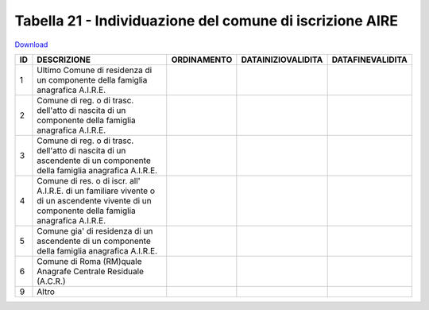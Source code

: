 Tabella 21 - Individuazione del comune di iscrizione AIRE
=========================================================


`Download <https://www.anpr.interno.it/portale/documents/20182/50186/tabella_21.xlsx/c7031a5a-ca8b-45ea-80db-5384efded443>`_

======================================================================================================================================================== ======================================================================================================================================================== ======================================================================================================================================================== ======================================================================================================================================================== ========================================================================================================================================================
ID                                                                                                                                                       DESCRIZIONE                                                                                                                                              ORDINAMENTO                                                                                                                                              DATAINIZIOVALIDITA                                                                                                                                       DATAFINEVALIDITA                                                                                                                                        
======================================================================================================================================================== ======================================================================================================================================================== ======================================================================================================================================================== ======================================================================================================================================================== ========================================================================================================================================================
1                                                                                                                                                        Ultimo Comune di residenza di un componente della famiglia anagrafica A.I.R.E.                                                                                                                                                                                                                                                                                                                                                                                                                                                                                                                                                     
2                                                                                                                                                        Comune di reg. o di trasc. dell'atto di nascita di un componente della famiglia anagrafica A.I.R.E.                                                                                                                                                                                                                                                                                                                                                                                                                                                                                                                                
3                                                                                                                                                        Comune di reg. o di trasc. dell'atto di nascita di un ascendente di un componente della famiglia anagrafica A.I.R.E.                                                                                                                                                                                                                                                                                                                                                                                                                                                                                                               
4                                                                                                                                                        Comune di res. o di iscr. all' A.I.R.E. di un familiare vivente o di un ascendente vivente di un componente della famiglia anagrafica A.I.R.E.                                                                                                                                                                                                                                                                                                                                                                                                                                                                                     
5                                                                                                                                                        Comune gia' di residenza di un ascendente di un componente della famiglia anagrafica A.I.R.E.                                                                                                                                                                                                                                                                                                                                                                                                                                                                                                                                      
6                                                                                                                                                        Comune di Roma (RM)quale Anagrafe Centrale Residuale (A.C.R.)                                                                                                                                                                                                                                                                                                                                                                                                                                                                                                                                                                      
9                                                                                                                                                        Altro                                                                                                                                                                                                                                                                                                                                                                                                                                                                                                                                                                                                                              
======================================================================================================================================================== ======================================================================================================================================================== ======================================================================================================================================================== ======================================================================================================================================================== ========================================================================================================================================================
